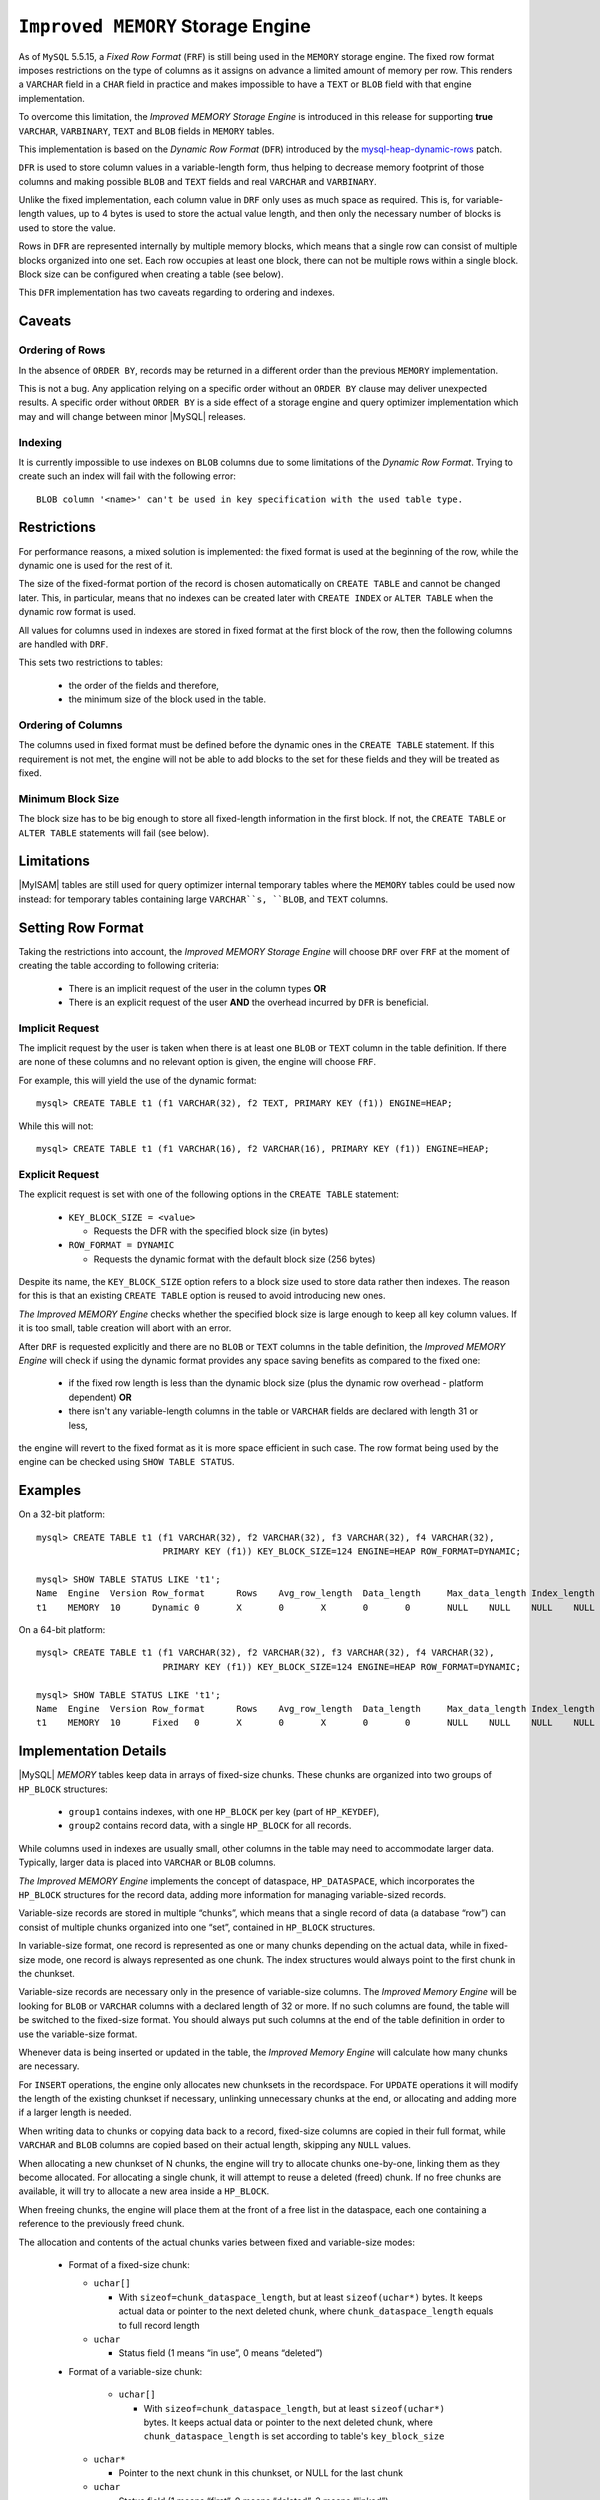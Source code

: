 .. _improved_memory_engine:

====================================
 ``Improved MEMORY`` Storage Engine
====================================

As of ``MySQL`` 5.5.15, a *Fixed Row Format* (``FRF``) is still being used in the ``MEMORY`` storage engine. The fixed row format imposes restrictions on the type of columns as it assigns on advance a limited amount of memory per row. This renders a ``VARCHAR`` field in a ``CHAR`` field in practice and makes impossible to have a ``TEXT`` or ``BLOB`` field with that engine implementation.

To overcome this limitation, the *Improved MEMORY Storage Engine* is introduced in this release for supporting **true** ``VARCHAR``, ``VARBINARY``, ``TEXT`` and ``BLOB`` fields in ``MEMORY`` tables.

This implementation is based on the *Dynamic Row Format* (``DFR``) introduced by the `mysql-heap-dynamic-rows <http://code.google.com/p/mysql-heap-dynamic-rows/>`_ patch.

``DFR`` is used to store column values in a variable-length form, thus helping to decrease memory footprint of those columns and making possible ``BLOB`` and ``TEXT`` fields and real ``VARCHAR`` and ``VARBINARY``.

Unlike the fixed implementation, each column value in ``DRF`` only uses as much space as required. This is, for variable-length values, up to 4 bytes is used to store the actual value length, and then only the necessary number of blocks is used to store the value.

Rows in ``DFR`` are represented internally by multiple memory blocks, which means that a single row can consist of multiple blocks organized into one set. Each row occupies at least one block, there can not be multiple rows within a single block. Block size can be configured when creating a table (see below).

This ``DFR`` implementation has two caveats regarding to ordering and indexes.

Caveats
=======

Ordering of Rows
----------------

In the absence of ``ORDER BY``, records may be returned in a different order than the previous ``MEMORY`` implementation.

This is not a bug. Any application relying on a specific order without an ``ORDER BY`` clause may deliver unexpected results. A specific order without ``ORDER BY`` is a side effect of a storage engine and query optimizer implementation which may and will change between minor |MySQL| releases.


Indexing
--------

It is currently impossible to use indexes on ``BLOB`` columns due to some limitations of the *Dynamic Row Format*. Trying to create such an index will fail with the following error: ::

  BLOB column '<name>' can't be used in key specification with the used table type.

Restrictions
============

For performance reasons, a mixed solution is implemented: the fixed format is used at the beginning of the row, while the dynamic one is used for the rest of it.

The size of the fixed-format portion of the record is chosen automatically on ``CREATE TABLE`` and cannot be changed later. This, in particular, means that no indexes can be created later with ``CREATE INDEX`` or ``ALTER TABLE`` when the dynamic row format is used. 

All values for columns used in indexes are stored in fixed format at the first block of the row, then the following columns are handled with ``DRF``.

This sets two restrictions to tables:

  * the order of the fields and therefore,

  * the minimum size of the block used in the table.

Ordering of Columns
-------------------

The columns used in fixed format must be defined before the dynamic ones in the ``CREATE TABLE`` statement. If this requirement is not met, the engine will not be able to add blocks to the set for these fields and they will be treated as fixed.

Minimum Block Size
------------------

The block size has to be big enough to store all fixed-length information in the first block. If not, the ``CREATE TABLE`` or ``ALTER TABLE`` statements will fail (see below).

Limitations
===========

|MyISAM| tables are still used for query optimizer internal temporary tables where the ``MEMORY`` tables could be used now instead: for temporary tables containing large ``VARCHAR``s, ``BLOB``, and ``TEXT`` columns.

Setting Row Format
==================

Taking the restrictions into account, the *Improved MEMORY Storage Engine* will choose ``DRF`` over ``FRF`` at the moment of creating the table according to following criteria:

  * There is an implicit request of the user in the column types **OR**

  * There is an explicit request of the user **AND** the overhead incurred by ``DFR`` is beneficial.

Implicit Request
----------------

The implicit request by the user is taken when there is at least one ``BLOB`` or ``TEXT`` column in the table definition. If there are none of these columns and no relevant option is given, the engine will choose ``FRF``.

For example, this will yield the use of the dynamic format: ::

  mysql> CREATE TABLE t1 (f1 VARCHAR(32), f2 TEXT, PRIMARY KEY (f1)) ENGINE=HEAP;

While this will not: ::

  mysql> CREATE TABLE t1 (f1 VARCHAR(16), f2 VARCHAR(16), PRIMARY KEY (f1)) ENGINE=HEAP;

Explicit Request
----------------

The explicit request is set with one of the following options in the ``CREATE TABLE`` statement:

  * ``KEY_BLOCK_SIZE = <value>``

    * Requests the DFR with the specified block size (in bytes)

  * ``ROW_FORMAT = DYNAMIC``

    * Requests the dynamic format with the default block size (256 bytes)

Despite its name, the ``KEY_BLOCK_SIZE`` option refers to a block size used to store data rather then indexes. The reason for this is that an existing ``CREATE TABLE`` option is reused to avoid introducing new ones.

*The Improved MEMORY Engine* checks whether the specified block size is large enough to keep all key column values. If it is too small, table creation will abort with an error.

After ``DRF`` is requested explicitly and there are no ``BLOB`` or ``TEXT`` columns in the table definition, the *Improved MEMORY Engine* will check if using the dynamic format provides any space saving benefits as compared to the fixed one:

  * if the fixed row length is less than the dynamic block size (plus the dynamic row overhead - platform dependent) **OR**

  * there isn't any variable-length columns in the table or ``VARCHAR`` fields are declared with length 31 or less,

the engine will revert to the fixed format as it is more space efficient in such case. The row format being used by the engine can be checked using ``SHOW TABLE STATUS``.

Examples
========

On a 32-bit platform: ::

  mysql> CREATE TABLE t1 (f1 VARCHAR(32), f2 VARCHAR(32), f3 VARCHAR(32), f4 VARCHAR(32),
                          PRIMARY KEY (f1)) KEY_BLOCK_SIZE=124 ENGINE=HEAP ROW_FORMAT=DYNAMIC;
  
  mysql> SHOW TABLE STATUS LIKE 't1';
  Name	Engine	Version	Row_format	Rows	Avg_row_length	Data_length	Max_data_length	Index_length	Data_free	Auto_increment	Create_time	Update_time	Check_time	Collation	Checksum	Create_options	Comment
  t1	MEMORY	10	Dynamic	0	X	0	X	0	0	NULL	NULL	NULL	NULL	latin1_swedish_ci	NULL	row_format=DYNAMIC KEY_BLOCK_SIZE=124	

On a 64-bit platform: ::

  mysql> CREATE TABLE t1 (f1 VARCHAR(32), f2 VARCHAR(32), f3 VARCHAR(32), f4 VARCHAR(32),
                          PRIMARY KEY (f1)) KEY_BLOCK_SIZE=124 ENGINE=HEAP ROW_FORMAT=DYNAMIC;
  
  mysql> SHOW TABLE STATUS LIKE 't1';
  Name	Engine	Version	Row_format	Rows	Avg_row_length	Data_length	Max_data_length	Index_length	Data_free	Auto_increment	Create_time	Update_time	Check_time	Collation	Checksum	Create_options	Comment	
  t1	MEMORY	10	Fixed	0	X	0	X	0	0	NULL	NULL	NULL	NULL	latin1_swedish_ci	NULL	row_format=DYNAMIC KEY_BLOCK_SIZE=124	

Implementation Details
======================

|MySQL| *MEMORY* tables keep data in arrays of fixed-size chunks. These chunks are organized into two groups of ``HP_BLOCK`` structures:

  * ``group1`` contains indexes, with one ``HP_BLOCK`` per key (part of ``HP_KEYDEF``),

  * ``group2`` contains record data, with a single ``HP_BLOCK`` for all records.

While columns used in indexes are usually small, other columns in the table may need to accommodate larger data. Typically, larger data is placed into ``VARCHAR`` or ``BLOB`` columns.

*The Improved MEMORY Engine* implements the concept of dataspace, ``HP_DATASPACE``, which incorporates the ``HP_BLOCK`` structures for the record data, adding more information for managing variable-sized records.

Variable-size records are stored in multiple “chunks”, which means that a single record of data (a database “row”) can consist of multiple chunks organized into one “set”, contained in ``HP_BLOCK`` structures.

In variable-size format, one record is represented as one or many chunks depending on the actual data, while in fixed-size mode, one record is always represented as one chunk. The index structures would always point to the first chunk in the chunkset.

Variable-size records are necessary only in the presence of variable-size columns. The *Improved Memory Engine* will be looking for ``BLOB`` or ``VARCHAR`` columns with a declared length of 32 or more. If no such columns are found, the table will be switched to the fixed-size format. You should always put such columns at the end of the table definition in order to use the variable-size format.

Whenever data is being inserted or updated in the table, the *Improved Memory Engine* will calculate how many chunks are necessary.

For ``INSERT`` operations, the engine only allocates new chunksets in the recordspace. For ``UPDATE`` operations it will modify the length of the existing chunkset if necessary, unlinking unnecessary chunks at the end, or allocating and adding more if a larger length is needed.

When writing data to chunks or copying data back to a record, fixed-size columns are copied in their full format, while ``VARCHAR`` and ``BLOB`` columns are copied based on their actual length, skipping any ``NULL`` values.

When allocating a new chunkset of N chunks, the engine will try to allocate chunks one-by-one, linking them as they become allocated. For allocating a single chunk, it will attempt to reuse a deleted (freed) chunk. If no free chunks are available, it will try to allocate a new area inside a ``HP_BLOCK``.

When freeing chunks, the engine will place them at the front of a free list in the dataspace, each one containing a reference to the previously freed chunk.

The allocation and contents of the actual chunks varies between fixed and variable-size modes:

  * Format of a fixed-size chunk:

    * ``uchar[]``

      * With ``sizeof=chunk_dataspace_length``, but at least ``sizeof(uchar*)`` bytes. It keeps actual data or pointer to the next deleted chunk, where ``chunk_dataspace_length`` equals to full record length

    * ``uchar`` 

      * Status field (1 means “in use”, 0 means “deleted”)

  * Format of a variable-size chunk:

      * ``uchar[]``

        * With ``sizeof=chunk_dataspace_length``, but at least ``sizeof(uchar*)`` bytes. It keeps actual data or pointer to the next deleted chunk, where ``chunk_dataspace_length`` is set according to table's ``key_block_size``

    * ``uchar*`` 

      * Pointer to the next chunk in this chunkset, or NULL for the last chunk

    * ``uchar``

      * Status field (1 means “first”, 0 means “deleted”, 2 means “linked”)

Total chunk length is always aligned to the next ``sizeof(uchar*)``.

See Also
========

  * `Dynamic row format for MEMORY tables <http://www.mysqlperformanceblog.com/2011/09/06/dynamic-row-format-for-memory-tables/>`_

